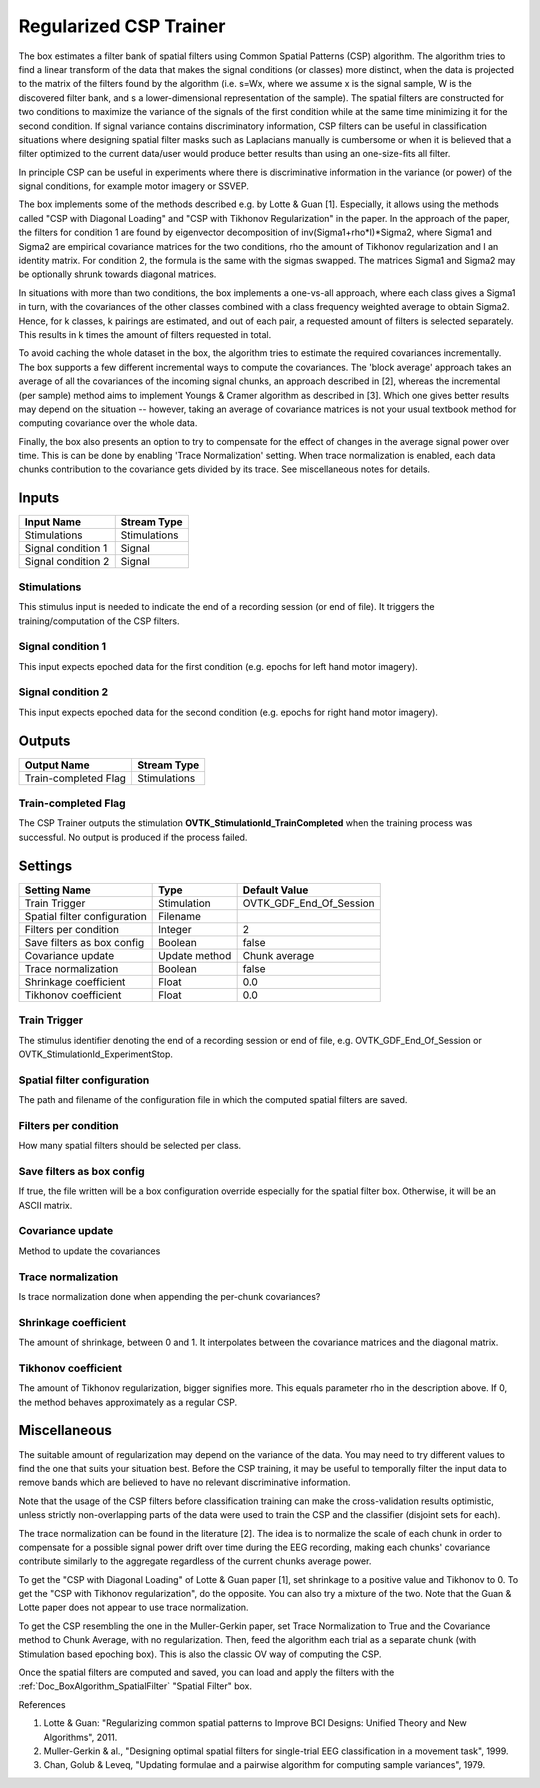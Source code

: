 .. _Doc_BoxAlgorithm_RegularizedCSPTrainer:

Regularized CSP Trainer
=======================


.. image:: images/Doc_BoxAlgorithm_RegularizedCSPTrainer.png

The box estimates a filter bank of spatial filters using Common Spatial Patterns (CSP) algorithm. The algorithm tries to find a linear transform of the data that 
makes the signal conditions (or classes) more distinct, when the data is projected to the matrix of the filters found by the algorithm (i.e. s=Wx, where we
assume x is the signal sample, W is the discovered filter bank, and s a lower-dimensional representation of the sample). The spatial filters are constructed 
for two conditions to maximize the variance of the signals of the first condition while at the same time minimizing it for the second condition. 
If signal variance contains discriminatory information, CSP filters can be useful in classification situations where designing spatial filter masks 
such as Laplacians manually is cumbersome or when it is believed that a filter optimized to the current data/user would produce better 
results than using an one-size-fits all filter.

In principle CSP can be useful in experiments where there is discriminative information in the variance (or power) of the signal conditions,
for example motor imagery or SSVEP.

The box implements some of the methods described e.g. by Lotte & Guan [1]. Especially, it 
allows using the methods called "CSP with Diagonal Loading" and "CSP with Tikhonov Regularization" in the paper. In the approach of
the paper, the filters for condition 1 are found by eigenvector decomposition of inv(Sigma1+rho\*I)\*Sigma2, where Sigma1 and Sigma2 are 
empirical covariance matrices for the two conditions, rho the amount of Tikhonov regularization and I an identity matrix. For condition 2, 
the formula is the same with the sigmas swapped. The matrices Sigma1 and Sigma2 may be optionally shrunk towards diagonal matrices. 

In situations with more than two conditions, the box implements a one-vs-all approach, where each class gives a Sigma1 in turn, with the 
covariances of the other classes combined with a class frequency weighted average to obtain Sigma2. Hence, for k classes, k pairings 
are estimated, and out of each pair, a requested amount of filters is selected separately. This results in k times the amount of filters
requested in total.

To avoid caching the whole dataset in the box, the algorithm tries to estimate the required covariances incrementally. The box supports
a few different incremental ways to compute the covariances. The 'block average' approach takes an average of all the covariances of the incoming 
signal chunks, an approach described in [2], whereas the incremental (per sample) method aims to implement Youngs & Cramer 
algorithm as described in [3]. Which one gives better results may depend on the situation -- however, 
taking an average of covariance matrices is not your usual textbook method for computing covariance over the whole data. 

Finally, the box also presents an option to try to compensate for the effect of changes in the average signal power over time. This is 
can be done by enabling 'Trace Normalization' setting. When trace normalization is enabled, each data chunks contribution to 
the covariance gets divided by its trace. See miscellaneous notes for details.

Inputs
------

.. csv-table::
   :header: "Input Name", "Stream Type"

   "Stimulations", "Stimulations"
   "Signal condition 1", "Signal"
   "Signal condition 2", "Signal"

Stimulations
~~~~~~~~~~~~

This stimulus input is needed to indicate the end of a recording session (or end of file). It triggers the training/computation of the CSP filters.

Signal condition 1
~~~~~~~~~~~~~~~~~~

This input expects epoched data for the first condition (e.g. epochs for left hand motor imagery).

Signal condition 2
~~~~~~~~~~~~~~~~~~

This input expects epoched data for the second condition (e.g. epochs for right hand motor imagery).

Outputs
-------

.. csv-table::
   :header: "Output Name", "Stream Type"

   "Train-completed Flag", "Stimulations"

Train-completed Flag
~~~~~~~~~~~~~~~~~~~~

The CSP Trainer outputs the stimulation **OVTK_StimulationId_TrainCompleted** when the training process was successful. No output is produced if the process failed.

.. _Doc_BoxAlgorithm_RegularizedCSPTrainer_Settings:

Settings
--------

.. csv-table::
   :header: "Setting Name", "Type", "Default Value"

   "Train Trigger", "Stimulation", "OVTK_GDF_End_Of_Session"
   "Spatial filter configuration", "Filename", ""
   "Filters per condition", "Integer", "2"
   "Save filters as box config", "Boolean", "false"
   "Covariance update", "Update method", "Chunk average"
   "Trace normalization", "Boolean", "false"
   "Shrinkage coefficient", "Float", "0.0"
   "Tikhonov coefficient", "Float", "0.0"

Train Trigger
~~~~~~~~~~~~~

The stimulus identifier denoting the end of a recording session or end of file, e.g. OVTK_GDF_End_Of_Session or OVTK_StimulationId_ExperimentStop.

Spatial filter configuration
~~~~~~~~~~~~~~~~~~~~~~~~~~~~

The path and filename of the configuration file in which the computed spatial filters are saved. 

Filters per condition
~~~~~~~~~~~~~~~~~~~~~

How many spatial filters should be selected per class.

Save filters as box config
~~~~~~~~~~~~~~~~~~~~~~~~~~

If true, the file written will be a box configuration override especially for the spatial filter box. Otherwise, it will be an ASCII matrix.

Covariance update
~~~~~~~~~~~~~~~~~

Method to update the covariances

Trace normalization
~~~~~~~~~~~~~~~~~~~

Is trace normalization done when appending the per-chunk covariances? 

Shrinkage coefficient
~~~~~~~~~~~~~~~~~~~~~

The amount of shrinkage, between 0 and 1. It interpolates between the covariance matrices and the diagonal matrix.

Tikhonov coefficient
~~~~~~~~~~~~~~~~~~~~

The amount of Tikhonov regularization, bigger signifies more. This equals parameter rho in the description above. If 0, the method behaves approximately as a regular CSP. 

.. _Doc_BoxAlgorithm_RegularizedCSPTrainer_Miscellaneous:

Miscellaneous
-------------

The suitable amount of regularization may depend on the variance of the data. You may need to try different values to find the one that suits your situation best.
Before the CSP training, it may be useful to temporally filter the input data to remove bands which are believed to have no relevant discriminative information.

Note that the usage of the CSP filters before classification training can make the cross-validation results optimistic, unless strictly non-overlapping parts of the data were used to train the CSP and the classifier (disjoint sets for each). 

The trace normalization can be found in the literature [2]. The idea is to normalize the scale of each chunk in order to 
compensate for a possible signal power drift over time during the EEG recording, making each chunks' covariance contribute 
similarly to the aggregate regardless of the current chunks average power. 

To get the "CSP with Diagonal Loading" of Lotte & Guan paper [1], set shrinkage to a positive value and Tikhonov to 0. To get the 
"CSP with Tikhonov regularization", do the opposite. You can also try a mixture of the two. Note that the Guan & Lotte paper does not appear to use trace normalization.

To get the CSP resembling the one in the Muller-Gerkin paper, set Trace Normalization to True and the Covariance method to Chunk Average, with no regularization. Then, feed the algorithm each trial as a separate chunk (with Stimulation based epoching box). This is also the classic OV way of computing the CSP.

Once the spatial filters are computed and saved, you can load and apply the filters with the :ref:`Doc_BoxAlgorithm_SpatialFilter` "Spatial Filter" box.

References

1) Lotte & Guan: "Regularizing common spatial patterns to Improve BCI Designs: Unified Theory and New Algorithms", 2011.

2) Muller-Gerkin & al., "Designing optimal spatial filters for single-trial EEG classification in a movement task", 1999.

3) Chan, Golub & Leveq, "Updating formulae and a pairwise algorithm  for computing sample variances", 1979.

